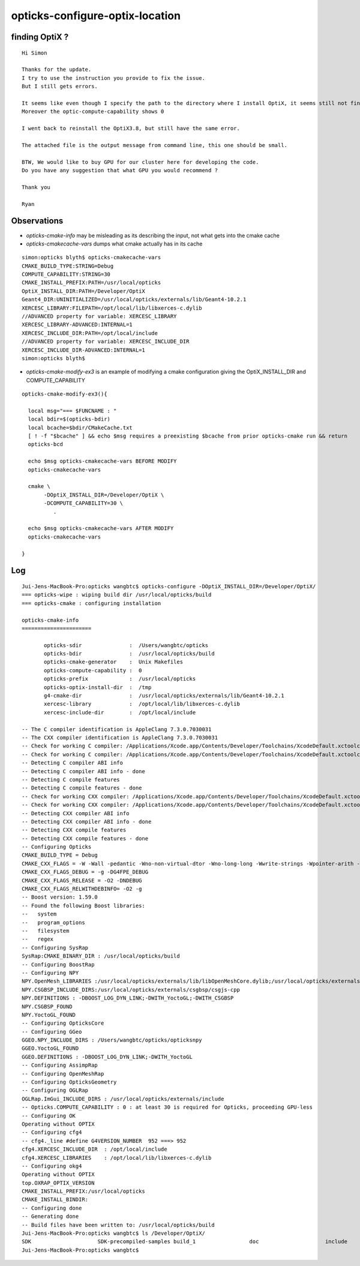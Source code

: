 opticks-configure-optix-location
===================================


finding OptiX ?
-------------------

::

    Hi Simon

    Thanks for the update.
    I try to use the instruction you provide to fix the issue.
    But I still gets errors.

    It seems like even though I specify the path to the directory where I install OptiX, it seems still not finding the OptiX.
    Moreover the optic-compute-capability shows 0 

    I went back to reinstall the OptiX3.8, but still have the same error.

    The attached file is the output message from command line, this one should be small.

    BTW, We would like to buy GPU for our cluster here for developing the code.
    Do you have any suggestion that what GPU you would recommend ?

    Thank you

    Ryan


Observations
--------------

* *opticks-cmake-info* may be misleading as its describing the input, not what gets into the cmake cache

* *opticks-cmakecache-vars* dumps what cmake actually has in its cache

::

    simon:opticks blyth$ opticks-cmakecache-vars
    CMAKE_BUILD_TYPE:STRING=Debug
    COMPUTE_CAPABILITY:STRING=30
    CMAKE_INSTALL_PREFIX:PATH=/usr/local/opticks
    OptiX_INSTALL_DIR:PATH=/Developer/OptiX
    Geant4_DIR:UNINITIALIZED=/usr/local/opticks/externals/lib/Geant4-10.2.1
    XERCESC_LIBRARY:FILEPATH=/opt/local/lib/libxerces-c.dylib
    //ADVANCED property for variable: XERCESC_LIBRARY
    XERCESC_LIBRARY-ADVANCED:INTERNAL=1
    XERCESC_INCLUDE_DIR:PATH=/opt/local/include
    //ADVANCED property for variable: XERCESC_INCLUDE_DIR
    XERCESC_INCLUDE_DIR-ADVANCED:INTERNAL=1
    simon:opticks blyth$ 


* *opticks-cmake-modify-ex3* is an example of modifying a cmake configuration giving the OptiX_INSTALL_DIR and COMPUTE_CAPABILITY


::

    opticks-cmake-modify-ex3(){

      local msg="=== $FUNCNAME : "
      local bdir=$(opticks-bdir)
      local bcache=$bdir/CMakeCache.txt
      [ ! -f "$bcache" ] && echo $msg requires a preexisting $bcache from prior opticks-cmake run && return 
      opticks-bcd

      echo $msg opticks-cmakecache-vars BEFORE MODIFY 
      opticks-cmakecache-vars 

      cmake \
           -DOptiX_INSTALL_DIR=/Developer/OptiX \
           -DCOMPUTE_CAPABILITY=30 \
              .   

      echo $msg opticks-cmakecache-vars AFTER MODIFY 
      opticks-cmakecache-vars 

    }






Log
-----

::


    Jui-Jens-MacBook-Pro:opticks wangbtc$ opticks-configure -DOptiX_INSTALL_DIR=/Developer/OptiX/
    === opticks-wipe : wiping build dir /usr/local/opticks/build
    === opticks-cmake : configuring installation

    opticks-cmake-info
    ======================

           opticks-sdir               :  /Users/wangbtc/opticks
           opticks-bdir               :  /usr/local/opticks/build
           opticks-cmake-generator    :  Unix Makefiles
           opticks-compute-capability :  0
           opticks-prefix             :  /usr/local/opticks
           opticks-optix-install-dir  :  /tmp
           g4-cmake-dir               :  /usr/local/opticks/externals/lib/Geant4-10.2.1
           xercesc-library            :  /opt/local/lib/libxerces-c.dylib
           xercesc-include-dir        :  /opt/local/include

    -- The C compiler identification is AppleClang 7.3.0.7030031
    -- The CXX compiler identification is AppleClang 7.3.0.7030031
    -- Check for working C compiler: /Applications/Xcode.app/Contents/Developer/Toolchains/XcodeDefault.xctoolchain/usr/bin/cc
    -- Check for working C compiler: /Applications/Xcode.app/Contents/Developer/Toolchains/XcodeDefault.xctoolchain/usr/bin/cc -- works
    -- Detecting C compiler ABI info
    -- Detecting C compiler ABI info - done
    -- Detecting C compile features
    -- Detecting C compile features - done
    -- Check for working CXX compiler: /Applications/Xcode.app/Contents/Developer/Toolchains/XcodeDefault.xctoolchain/usr/bin/c++
    -- Check for working CXX compiler: /Applications/Xcode.app/Contents/Developer/Toolchains/XcodeDefault.xctoolchain/usr/bin/c++ -- works
    -- Detecting CXX compiler ABI info
    -- Detecting CXX compiler ABI info - done
    -- Detecting CXX compile features
    -- Detecting CXX compile features - done
    -- Configuring Opticks
    CMAKE_BUILD_TYPE = Debug
    CMAKE_CXX_FLAGS = -W -Wall -pedantic -Wno-non-virtual-dtor -Wno-long-long -Wwrite-strings -Wpointer-arith -Woverloaded-virtual -Wno-variadic-macros -Wshadow -pipe -Qunused-arguments -stdlib=libc++
    CMAKE_CXX_FLAGS_DEBUG = -g -DG4FPE_DEBUG
    CMAKE_CXX_FLAGS_RELEASE = -O2 -DNDEBUG
    CMAKE_CXX_FLAGS_RELWITHDEBINFO= -O2 -g
    -- Boost version: 1.59.0
    -- Found the following Boost libraries:
    --   system
    --   program_options
    --   filesystem
    --   regex
    -- Configuring SysRap
    SysRap:CMAKE_BINARY_DIR : /usr/local/opticks/build
    -- Configuring BoostRap
    -- Configuring NPY
    NPY.OpenMesh_LIBRARIES :/usr/local/opticks/externals/lib/libOpenMeshCore.dylib;/usr/local/opticks/externals/lib/libOpenMeshTools.dylib
    NPY.CSGBSP_INCLUDE_DIRS:/usr/local/opticks/externals/csgbsp/csgjs-cpp
    NPY.DEFINITIONS : -DBOOST_LOG_DYN_LINK;-DWITH_YoctoGL;-DWITH_CSGBSP
    NPY.CSGBSP_FOUND
    NPY.YoctoGL_FOUND
    -- Configuring OpticksCore
    -- Configuring GGeo
    GGEO.NPY_INCLUDE_DIRS : /Users/wangbtc/opticks/opticksnpy
    GGEO.YoctoGL_FOUND
    GGEO.DEFINITIONS : -DBOOST_LOG_DYN_LINK;-DWITH_YoctoGL
    -- Configuring AssimpRap
    -- Configuring OpenMeshRap
    -- Configuring OpticksGeometry
    -- Configuring OGLRap
    OGLRap.ImGui_INCLUDE_DIRS : /usr/local/opticks/externals/include
    -- Opticks.COMPUTE_CAPABILITY : 0 : at least 30 is required for Opticks, proceeding GPU-less
    -- Configuring OK
    Operating without OPTIX
    -- Configuring cfg4
    -- cfg4._line #define G4VERSION_NUMBER  952 ===> 952
    cfg4.XERCESC_INCLUDE_DIR  : /opt/local/include
    cfg4.XERCESC_LIBRARIES    : /opt/local/lib/libxerces-c.dylib
    -- Configuring okg4
    Operating without OPTIX
    top.OXRAP_OPTIX_VERSION
    CMAKE_INSTALL_PREFIX:/usr/local/opticks
    CMAKE_INSTALL_BINDIR:
    -- Configuring done
    -- Generating done
    -- Build files have been written to: /usr/local/opticks/build
    Jui-Jens-MacBook-Pro:opticks wangbtc$ ls /Developer/OptiX/
    SDK                     SDK-precompiled-samples build_1                 doc                     include                 lib64
    Jui-Jens-MacBook-Pro:opticks wangbtc$




